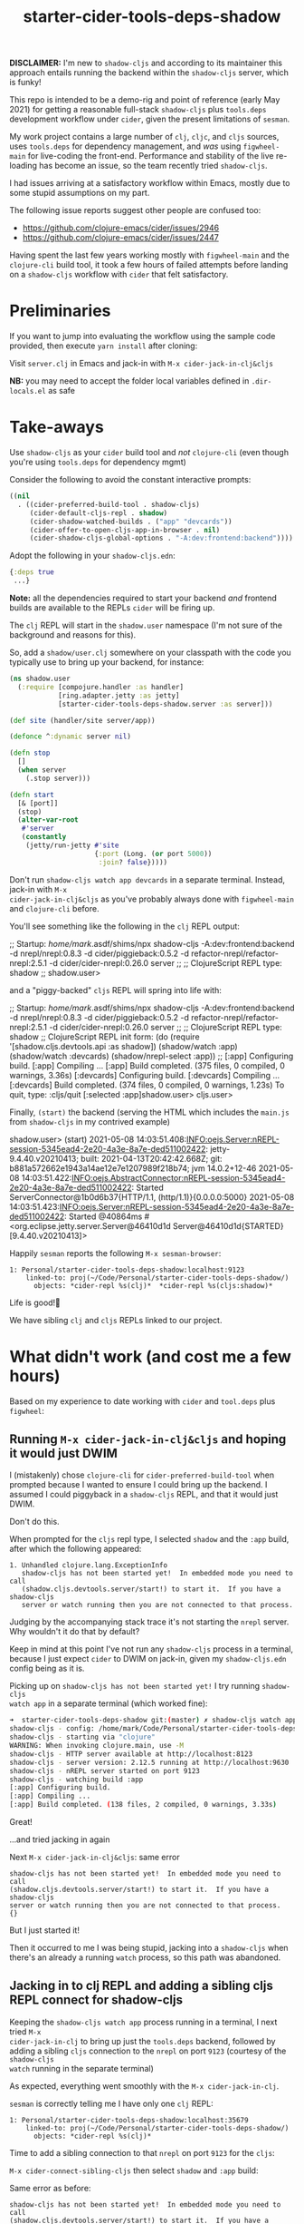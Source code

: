 #+TITLE: starter-cider-tools-deps-shadow

*DISCLAIMER:* I'm new to =shadow-cljs= and according to its maintainer this approach
entails running the backend within the =shadow-cljs= server, which is funky!

This repo is intended to be a demo-rig and point of reference (early May 2021) for
getting a reasonable full-stack =shadow-cljs= plus =tools.deps= development workflow
under =cider=, given the present limitations of =sesman=.

My work project contains a large number of =clj=, =cljc=, and =cljs= sources, uses
=tools.deps= for dependency management, and /was/ using =figwheel-main= for
live-coding the front-end. Performance and stability of the live re-loading
has become an issue, so the team recently tried =shadow-cljs=.

I had issues arriving at a satisfactory workflow within Emacs, mostly due to some
stupid assumptions on my part.

The following issue reports suggest other people are confused too:

- https://github.com/clojure-emacs/cider/issues/2946
- https://github.com/clojure-emacs/cider/issues/2447

Having spent the last few years working mostly with =figwheel-main= and the
=clojure-cli= build tool, it took a few hours of failed attempts before landing on a
=shadow-cljs= workflow with =cider= that felt satisfactory.

* Preliminaries

If you want to jump into evaluating the workflow using the sample code provided, then
execute =yarn install= after cloning:

Visit =server.clj= in Emacs and jack-in with =M-x cider-jack-in-clj&cljs=

*NB:* you may need to accept the folder local variables defined in =.dir-locals.el=
as safe

* Take-aways

Use =shadow-cljs= as your =cider= build tool and /not/ =clojure-cli= (even though you're
using =tools.deps= for dependency mgmt)

Consider the following to avoid the constant interactive prompts:

#+BEGIN_SRC emacs-lisp
((nil
  . ((cider-preferred-build-tool . shadow-cljs)
     (cider-default-cljs-repl . shadow)
     (cider-shadow-watched-builds . ("app" "devcards"))
     (cider-offer-to-open-cljs-app-in-browser . nil)
     (cider-shadow-cljs-global-options . "-A:dev:frontend:backend"))))
#+END_SRC

Adopt the following in your =shadow-cljs.edn=:

#+BEGIN_SRC clojure
{:deps true
 ...}
#+END_SRC

*Note:* all the dependencies required to start your backend /and/ frontend builds are
available to the REPLs =cider= will be firing up.

The =clj= REPL will start in the =shadow.user= namespace (I'm not sure of the background and reasons for this).

So, add a =shadow/user.clj= somewhere on your classpath with the code you typically use
to bring up your backend, for instance:

#+BEGIN_SRC clojure
(ns shadow.user
  (:require [compojure.handler :as handler]
            [ring.adapter.jetty :as jetty]
            [starter-cider-tools-deps-shadow.server :as server]))

(def site (handler/site server/app))

(defonce ^:dynamic server nil)

(defn stop
  []
  (when server
    (.stop server)))

(defn start
  [& [port]]
  (stop)
  (alter-var-root
   #'server
   (constantly
    (jetty/run-jetty #'site
                     {:port (Long. (or port 5000))
                      :join? false}))))
#+END_SRC

Don't run =shadow-cljs watch app devcards= in a separate terminal. Instead, jack-in with =M-x
cider-jack-in-clj&cljs= as you've probably always done with =figwheel-main= and
=clojure-cli= before.

You'll see something like the following in the =clj= REPL output:

#+BEGIN_EXAMPLE clojure
;;  Startup: /home/mark/.asdf/shims/npx shadow-cljs -A:dev:frontend:backend -d nrepl/nrepl:0.8.3 -d cider/piggieback:0.5.2 -d refactor-nrepl/refactor-nrepl:2.5.1 -d cider/cider-nrepl:0.26.0 server
;;
;; ClojureScript REPL type: shadow
;;
shadow.user>
#+END_EXAMPLE

and a "piggy-backed" =cljs= REPL will spring into life with:

#+BEGIN_EXAMPLE clojure
;;  Startup: /home/mark/.asdf/shims/npx shadow-cljs -A:dev:frontend:backend -d nrepl/nrepl:0.8.3 -d cider/piggieback:0.5.2 -d refactor-nrepl/refactor-nrepl:2.5.1 -d cider/cider-nrepl:0.26.0 server
;;
;; ClojureScript REPL type: shadow
;; ClojureScript REPL init form: (do (require '[shadow.cljs.devtools.api :as shadow]) (shadow/watch :app) (shadow/watch :devcards) (shadow/nrepl-select :app))
;;
[:app] Configuring build.
[:app] Compiling ...
[:app] Build completed. (375 files, 0 compiled, 0 warnings, 3.36s)
[:devcards] Configuring build.
[:devcards] Compiling ...
[:devcards] Build completed. (374 files, 0 compiled, 0 warnings, 1.23s)
To quit, type: :cljs/quit
[:selected :app]shadow.user>
cljs.user>
#+END_EXAMPLE

Finally, =(start)= the backend (serving the HTML which includes the =main.js= from =shadow-cljs= in my contrived example)

#+BEGIN_EXAMPLE clojure
shadow.user> (start)
2021-05-08 14:03:51.408:INFO:oejs.Server:nREPL-session-5345ead4-2e20-4a3e-8a7e-ded511002422: jetty-9.4.40.v20210413; built: 2021-04-13T20:42:42.668Z; git: b881a572662e1943a14ae12e7e1207989f218b74; jvm 14.0.2+12-46
2021-05-08 14:03:51.422:INFO:oejs.AbstractConnector:nREPL-session-5345ead4-2e20-4a3e-8a7e-ded511002422: Started ServerConnector@1b0d6b37{HTTP/1.1, (http/1.1)}{0.0.0.0:5000}
2021-05-08 14:03:51.423:INFO:oejs.Server:nREPL-session-5345ead4-2e20-4a3e-8a7e-ded511002422: Started @40864ms
#<org.eclipse.jetty.server.Server@46410d1d Server@46410d1d{STARTED}[9.4.40.v20210413]>
#+END_EXAMPLE

Happily =sesman= reports the following =M-x sesman-browser=:

#+BEGIN_EXAMPLE
  1: Personal/starter-cider-tools-deps-shadow:localhost:9123
      linked-to: proj(~/Code/Personal/starter-cider-tools-deps-shadow/)
        objects: *cider-repl %s(clj)*  *cider-repl %s(cljs:shadow)*
#+END_EXAMPLE

Life is good!🍹

We have sibling =clj= and =cljs= REPLs linked to our project.

* What didn't work (and cost me a few hours)

Based on my experience to date working with =cider= and =tool.deps= plus =figwheel=:

** Running =M-x cider-jack-in-clj&cljs= and hoping it would just DWIM

I (mistakenly) chose =clojure-cli= for =cider-preferred-build-tool= when prompted
because I wanted to ensure I could bring up the backend. I assumed I could piggyback
in a =shadow-cljs= REPL, and that it would just DWIM.

Don't do this.

When prompted for the =cljs= repl type, I selected =shadow= and the =:app= build,
after which the following appeared:

#+BEGIN_EXAMPLE
1. Unhandled clojure.lang.ExceptionInfo
   shadow-cljs has not been started yet!  In embedded mode you need to call
   (shadow.cljs.devtools.server/start!) to start it.  If you have a shadow-cljs
   server or watch running then you are not connected to that process.
#+END_EXAMPLE

Judging by the accompanying stack trace it's not starting the =nrepl= server. Why
wouldn't it do that by default?

Keep in mind at this point I've not run any =shadow-cljs= process in a terminal,
because I just expect =cider= to DWIM on jack-in, given my =shadow-cljs.edn= config
being as it is.

Picking up on =shadow-cljs has not been started yet!= I try running =shadow-cljs
watch app= in a separate terminal (which worked fine):

#+BEGIN_SRC sh
➜  starter-cider-tools-deps-shadow git:(master) ✗ shadow-cljs watch app
shadow-cljs - config: /home/mark/Code/Personal/starter-cider-tools-deps-shadow/shadow-cljs.edn
shadow-cljs - starting via "clojure"
WARNING: When invoking clojure.main, use -M
shadow-cljs - HTTP server available at http://localhost:8123
shadow-cljs - server version: 2.12.5 running at http://localhost:9630
shadow-cljs - nREPL server started on port 9123
shadow-cljs - watching build :app
[:app] Configuring build.
[:app] Compiling ...
[:app] Build completed. (138 files, 2 compiled, 0 warnings, 3.33s)
#+END_SRC

Great!

...and tried jacking in again

Next =M-x cider-jack-in-clj&cljs=: same error

#+BEGIN_EXAMPLE
shadow-cljs has not been started yet!  In embedded mode you need to call
(shadow.cljs.devtools.server/start!) to start it.  If you have a shadow-cljs
server or watch running then you are not connected to that process.
{}
#+END_EXAMPLE

But I just started it!

Then it occurred to me I was being stupid, jacking into a =shadow-cljs= when there's
an already a running =watch= process, so this path was abandoned.

** Jacking in to clj REPL and adding a sibling cljs REPL connect for shadow-cljs

Keeping the =shadow-cljs watch app= process running in a terminal, I next tried =M-x
cider-jack-in-clj= to bring up just the =tools.deps= backend, followed by adding a
sibling =cljs= connection to the =nrepl= on port =9123= (courtesy of the =shadow-cljs
watch= running in the separate terminal)

As expected, everything went smoothly with the =M-x cider-jack-in-clj=.

=sesman= is correctly telling me I have only one =clj= REPL:

#+BEGIN_EXAMPLE
  1: Personal/starter-cider-tools-deps-shadow:localhost:35679
      linked-to: proj(~/Code/Personal/starter-cider-tools-deps-shadow/)
        objects: *cider-repl %s(clj)*
#+END_EXAMPLE

Time to add a sibling connection to that =nrepl= on port =9123= for the =cljs=:

=M-x cider-connect-sibling-cljs= then select =shadow= and =:app= build:

Same error as before:

#+BEGIN_EXAMPLE
shadow-cljs has not been started yet!  In embedded mode you need to call
(shadow.cljs.devtools.server/start!) to start it.  If you have a shadow-cljs
server or watch running then you are not connected to that process.
{}
#+END_EXAMPLE

But it /is/ running. So I kill the repl.

Thinking I should use =shadow-select= for the repl type, I tried:

=M-x cider-connect-sibling-cljs= then select =shadow-select= and =:app= build:

#+BEGIN_EXAMPLE
;; ClojureScript REPL type: shadow-select
;; ClojureScript REPL init form: (do (require '[shadow.cljs.devtools.api :as shadow]) (shadow/nrepl-select :app))
;;
:missing-nrepl-middlewareuser>
#+END_EXAMPLE

Jeez, okay. So at this point I start hacking some =.dir-locals.el= specifically to
add =shadow.cljs.devtools.server.nrepl/middleware= to
=cider-jack-in-nrepl-middlewares= and and establish a =custom= repl type as per [[https://github.com/clojure-emacs/cider/issues/2946#issuecomment-768140666][this
issue]]

This kind of works but I always end up with two separate =sesman= sessions that,
whilst both linked to my project, fail to work well when switching between =clj=,
=cljc=, and =cljs= source files.

With the =clj= REPL as the one most recently used, jumping to REPL from a =cljs= file
reports:

#+BEGIN_EXAMPLE
cider--no-repls-user-error: No cljs REPLs in current session "Personal/starter-cider-tools-deps-shadow:localhost:35679"
#+END_EXAMPLE

And likewise for =clj= files, if the =cljs= REPL was the last one used.

Bletch, what a pain...

So, don't do any of the stupid things I did above, adopt the =.dir-locals.el= and method described in the Takeaways, and all should be well.

Using =shadow-cljs= seems an order of magnitude faster; very sweet indeed!

* Environment

#+BEGIN_EXAMPLE
GNU Emacs 28.0.50 (build 1, x86_64-pc-linux-gnu, GTK+ Version 3.24.20, cairo version 1.16.0) of 2021-04-21
CIDER 1.1.0 (package: 20210422.802) (Plovdiv)
#+END_EXAMPLE
